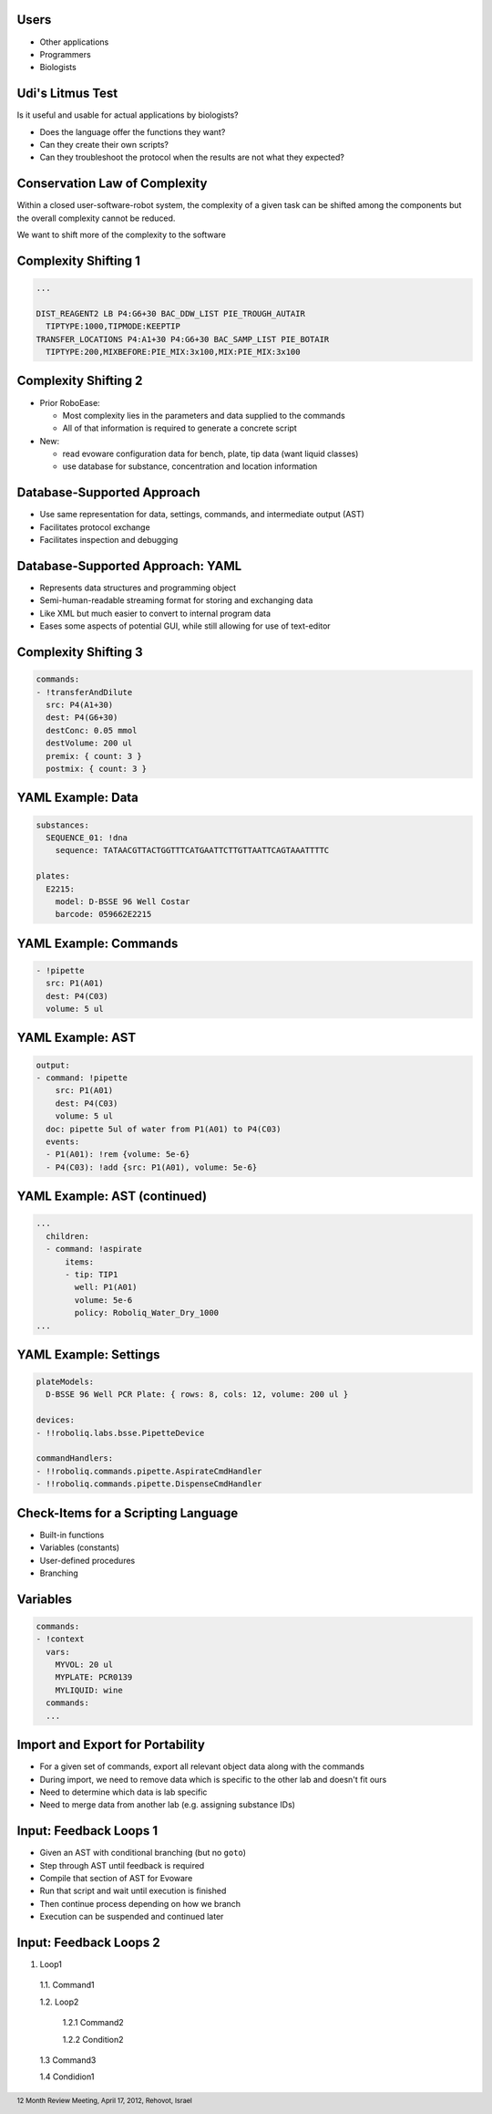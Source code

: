 Users
-----

* Other applications
* Programmers
* Biologists

Udi's Litmus Test
-----------------

Is it useful and usable for actual applications by biologists?

* Does the language offer the functions they want?
* Can they create their own scripts?
* Can they troubleshoot the protocol when the results are not what they expected?

Conservation Law of Complexity
------------------------------

Within a closed user-software-robot system, the complexity of a given task can be shifted among the components but the overall complexity cannot be reduced.

We want to shift more of the complexity to the software

Complexity Shifting 1
---------------------

.. code-block:: text

  ...
  
  DIST_REAGENT2 LB P4:G6+30 BAC_DDW_LIST PIE_TROUGH_AUTAIR
    TIPTYPE:1000,TIPMODE:KEEPTIP
  TRANSFER_LOCATIONS P4:A1+30 P4:G6+30 BAC_SAMP_LIST PIE_BOTAIR
    TIPTYPE:200,MIXBEFORE:PIE_MIX:3x100,MIX:PIE_MIX:3x100

Complexity Shifting 2
---------------------

* Prior RoboEase:

  * Most complexity lies in the parameters and data supplied to the commands
  * All of that information is required to generate a concrete script

* New:

  * read evoware configuration data for bench, plate, tip data (want liquid classes)
  * use database for substance, concentration and location information

Database-Supported Approach
---------------------------

* Use same representation for data, settings, commands, and intermediate output (AST)
* Facilitates protocol exchange
* Facilitates inspection and debugging

Database-Supported Approach: YAML
---------------------------------

* Represents data structures and programming object
* Semi-human-readable streaming format for storing and exchanging data
* Like XML but much easier to convert to internal program data
* Eases some aspects of potential GUI, while still allowing for use of text-editor

Complexity Shifting 3
---------------------

.. code-block:: yaml

  commands:
  - !transferAndDilute
    src: P4(A1+30)
    dest: P4(G6+30)
    destConc: 0.05 mmol
    destVolume: 200 ul
    premix: { count: 3 }
    postmix: { count: 3 }

YAML Example: Data
------------------

.. code-block:: yaml

  substances:
    SEQUENCE_01: !dna
      sequence: TATAACGTTACTGGTTTCATGAATTCTTGTTAATTCAGTAAATTTTC

  plates:
    E2215:
      model: D-BSSE 96 Well Costar
      barcode: 059662E2215

YAML Example: Commands
----------------------

.. code-block:: yaml

  - !pipette
    src: P1(A01)
    dest: P4(C03)
    volume: 5 ul

YAML Example: AST
-----------------

.. code-block:: yaml

  output:
  - command: !pipette
      src: P1(A01)
      dest: P4(C03)
      volume: 5 ul
    doc: pipette 5ul of water from P1(A01) to P4(C03)
    events:
    - P1(A01): !rem {volume: 5e-6}
    - P4(C03): !add {src: P1(A01), volume: 5e-6}

YAML Example: AST (continued)
-----------------------------

.. code-block:: yaml

  ...
    children:
    - command: !aspirate
        items:
        - tip: TIP1
          well: P1(A01)
          volume: 5e-6
          policy: Roboliq_Water_Dry_1000
  ...

YAML Example: Settings
----------------------

.. code-block:: yaml

  plateModels:
    D-BSSE 96 Well PCR Plate: { rows: 8, cols: 12, volume: 200 ul }

  devices:
  - !!roboliq.labs.bsse.PipetteDevice

  commandHandlers:
  - !!roboliq.commands.pipette.AspirateCmdHandler
  - !!roboliq.commands.pipette.DispenseCmdHandler

Check-Items for a Scripting Language
------------------------------------

* Built-in functions
* Variables (constants)
* User-defined procedures
* Branching

Variables
---------

.. code-block:: yaml

  commands:
  - !context
    vars:
      MYVOL: 20 ul
      MYPLATE: PCR0139
      MYLIQUID: wine
    commands:
    ...

Import and Export for Portability
---------------------------------

* For a given set of commands, export all relevant object data along with the commands
* During import, we need to remove data which is specific to the other lab and doesn't fit ours
* Need to determine which data is lab specific
* Need to merge data from another lab (e.g. assigning substance IDs)

Input: Feedback Loops 1
-----------------------

* Given an AST with conditional branching (but no ``goto``)
* Step through AST until feedback is required
* Compile that section of AST for Evoware
* Run that script and wait until execution is finished
* Then continue process depending on how we branch
* Execution can be suspended and continued later

Input: Feedback Loops 2
-----------------------

1. Loop1

  1.1. Command1

  1.2. Loop2

    1.2.1 Command2

    1.2.2 Condition2

  1.3 Command3

  1.4 Condidion1

.. footer::

    12 Month Review Meeting, April 17, 2012, Rehovot, Israel
